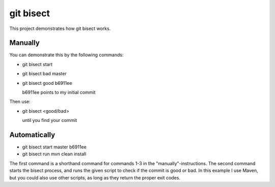 git bisect
==========

This project demonstrates how git bisect works.

Manually
--------
You can demonstrate this by the following commands:

- git bisect start
- git bisect bad master
- git bisect good b6911ee

  b6911ee points to my initial commit

Then use:

- git bisect <good/bad>

  until you find your commit

Automatically
-------------
- git bisect start master b6911ee
- git bisect run mvn clean install

The first command is a shorthand command for commands 1-3 in the "manually"-instructions.
The second command starts the bisect process, and runs the given script to check if the commit is good or bad. In this example I use Maven, but you could also use other scripts, as long as they return the proper exit codes.
